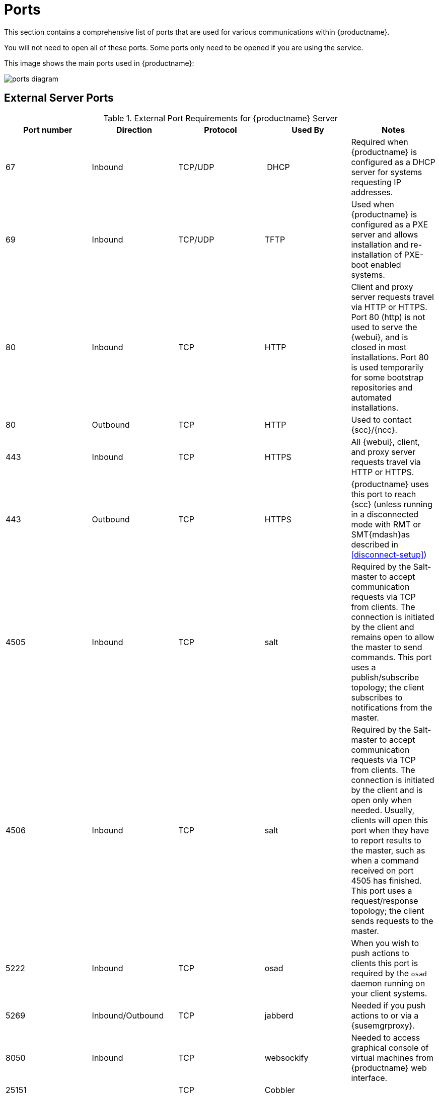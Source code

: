 [[ports]]
= Ports

This section contains a comprehensive list of ports that are used for various communications within {productname}.

You will not need to open all of these ports.
Some ports only need to be opened if you are using the service.

This image shows the main ports used in {productname}:

image::ports_diagram.png[]



== External Server Ports

[cols="1,1,1,1,1", options="header"]
.External Port Requirements for {productname} Server
|===
| Port number | Direction | Protocol | Used By | Notes
| 67          | Inbound   | TCP/UDP  | DHCP    | Required when {productname} is configured as a DHCP server for systems requesting IP addresses.
| 69          | Inbound   | TCP/UDP  | TFTP | Used when {productname} is configured as a PXE server and allows installation and re-installation of PXE-boot enabled systems.
| 80          | Inbound   | TCP      | HTTP | Client and proxy server requests travel via HTTP or HTTPS.
Port 80 (http) is not used to serve the {webui}, and is closed in most installations.
Port 80 is used temporarily for some bootstrap repositories and automated installations.
| 80          | Outbound  | TCP      | HTTP | Used to contact {scc}/{ncc}.
| 443         | Inbound   | TCP      | HTTPS | All {webui}, client, and proxy server requests travel via HTTP or HTTPS.
| 443         | Outbound  | TCP      | HTTPS | {productname} uses this port to reach {scc} (unless running in a disconnected mode with RMT or SMT{mdash}as described in <<disconnect-setup>>)
| 4505         | Inbound  | TCP | salt | Required by the Salt-master to accept communication requests via TCP from clients.
The connection is initiated by the client and remains open to allow the master to send commands.
This port uses a publish/subscribe topology; the client subscribes to notifications from the master.
| 4506        | Inbound  | TCP | salt | Required by the Salt-master to accept communication requests via TCP from clients.
The connection is initiated by the client and is open only when needed.
Usually, clients will open this port when they have to report results to the master, such as when a command received on port 4505 has finished.
This port uses a request/response topology; the client sends requests to the master.
| 5222        | Inbound   | TCP      | osad  | When you wish to push actions to clients this port is required by the [systemitem]``osad`` daemon running on your client systems.
| 5269        | Inbound/Outbound | TCP | jabberd | Needed if you push actions to or via a {susemgrproxy}.
| 8050         | Inbound | TCP | websockify | Needed to access graphical console of virtual machines from {productname} web interface.
| 25151        |         | TCP | Cobbler |
|===



== Internal Server Ports

[cols="1,1", options="header"]
.Internal Port Requirements for {productname} Server
|===
| Port number | Notes
| 2828        | Satellite-search API, used by the RHN application in Tomcat and Taskomatic.
| 2829        | Taskomatic API, used by the RHN application in Tomcat.
| 6868        | Auditlog-keeper to database.
| 6888        | Auditlog-keeper API, used by the RHN application in Tomcat.
| 8005        | Tomcat shutdown port.
| 8009        | Tomcat to Apache HTTPD (AJP).
| 8080        | Tomcat to Apache HTTPD (HTTP).
| 9080        | Salt-API, used by the RHN application in Tomcat and Taskomatic.
| 32000       | Port for a TCP connection to the Java Virtual Machine (JVM) that runs Taskomatic and the search (satellite-search).
|===


Anything from port 32768 on (more exactly, what you can see with [command]``cat /proc/sys/net/ipv4/ip_local_port_range``) is an ephemeral port, typically used as the receiving end of a TCP connection.
So if process A opens a TCP connection to process B (for example, port 22), then A chooses an arbitrary source TCP port to match with destination port 22.



== External Proxy Ports

[cols="1,1,1,1,1", options="header"]
.External Port Requirements for {productname} Proxy
|===
| Port number | Direction | Protocol | Used By | Notes
| 22          | Inbound   |          | | Required when using ssh-push or ssh-push-tunnel contact methods.
Check-in on clients connected to a {productname} Proxy will be initiated on the {productname} Server and "`hop through`" through to clients.
| 67          | Inbound   | TCP/UDP  | DHCP    | Required when {productname} is configured as a DHCP server for systems requesting IP addresses.
| 69          | Inbound   | TCP/UDP  | TFTP | Used when {productname} is configured as a PXE server and allows installation and re-installation of PXE-boot enabled systems.
| 80          | Outbound  |           | | Used to reach {productname}.
| 443         | Inbound   | TCP      | HTTPS | All {webui}, client, and proxy server requests travel via HTTP or HTTPS.
| 443         | Outbound  | TCP      | HTTPS | {productname} uses this port to reach {scc} (unless running in a disconnected mode with RMT or SMT{mdash}as described in <<disconnect-setup>>)
| 4505         | Inbound  | TCP | salt | Required by the Salt-master to accept communication requests via TCP from clients.
The connection is initiated by the client and remains open to allow the master to send commands.
This port uses a publish/subscribe topology; the client subscribes to notifications from the master.
| 4506        | Inbound  | TCP | salt | Required by the Salt-master to accept communication requests via TCP from clients.
The connection is initiated by the client and is open only when needed.
Usually, clients will open this port when they have to report results to the master, such as when a command received on port 4505 has finished.
This port uses a request/response topology; the client sends requests to the master.
| 5222        | Inbound   | TCP     |  | For push actions and connections issued by [systemitem]``osad`` running on the client systems.
| 5269        | Inbound/Outbound | TCP | | For push actions with the server.
|===



== External Client Ports

[cols="1,1,1,1", options="header"]
.External Port Requirements for {productname} Clients
|===
| Port number | Direction | Protocol | Notes
| 22          | Inbound   | SSH      | Required when using ssh-push or ssh-push-tunnel contact methods.
| 80          | Outbound  |          | To reach the {productname} server or {susemgrproxy} server.
| 5222        | Outbound  | TCP      | For push actions with the server or proxy server.
|===
